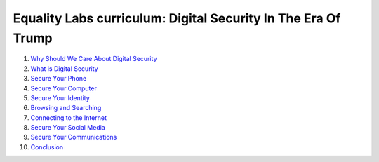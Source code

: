 ==============================================================
Equality Labs curriculum: Digital Security In The Era Of Trump
==============================================================

#. `Why Should We Care About Digital Security <pages/02.curriculum/01.intro/chapter1.en.html>`_

#. `What is Digital Security <pages/02.curriculum/02.what-is-digisec/chapter2.en.html>`_

#. `Secure Your Phone <pages/02.curriculum/03.secure-your-phone/chapter3.en.html>`_
#. `Secure Your Computer <pages/02.curriculum/04.secure-your-computer/chapter4.en.html>`_ 
#. `Secure Your Identity <pages/02.curriculum/05.secure-your-identity/chapter5.en.html>`_ 

#. `Browsing and Searching <pages/02.curriculum/06.browsing-searching/chapter6.en.html>`_
#. `Connecting to the Internet <pages/02.curriculum/07.connecting-to-internet/chapter7.en.html>`_ 

#. `Secure Your Social Media <pages/02.curriculum/08.secure-your-social-media/chapter8.en.html>`_ 
#. `Secure Your Communications <pages/02.curriculum/09.secure-your-comms/chapter9.en.html>`_ 

#. `Conclusion <pages/02.curriculum/10.conclusion/chapter10.en.html>`_

